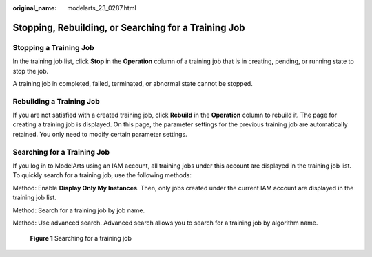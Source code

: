 :original_name: modelarts_23_0287.html

.. _modelarts_23_0287:

Stopping, Rebuilding, or Searching for a Training Job
=====================================================

Stopping a Training Job
-----------------------

In the training job list, click **Stop** in the **Operation** column of a training job that is in creating, pending, or running state to stop the job.

A training job in completed, failed, terminated, or abnormal state cannot be stopped.

Rebuilding a Training Job
-------------------------

If you are not satisfied with a created training job, click **Rebuild** in the **Operation** column to rebuild it. The page for creating a training job is displayed. On this page, the parameter settings for the previous training job are automatically retained. You only need to modify certain parameter settings.

Searching for a Training Job
----------------------------

If you log in to ModelArts using an IAM account, all training jobs under this account are displayed in the training job list. To quickly search for a training job, use the following methods:

Method: Enable **Display Only My Instances**. Then, only jobs created under the current IAM account are displayed in the training job list.

Method: Search for a training job by job name.

Method: Use advanced search. Advanced search allows you to search for a training job by algorithm name.


.. figure:: /_static/images/en-us_image_0000001852164713.png
   :alt: **Figure 1** Searching for a training job

   **Figure 1** Searching for a training job
